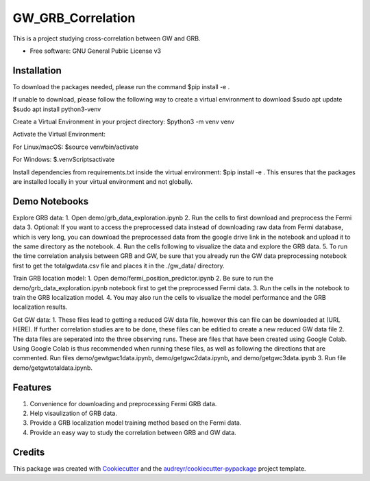 ==================
GW_GRB_Correlation
==================
This is a project studying cross-correlation between GW and GRB.

* Free software: GNU General Public License v3

Installation
--------
To download the packages needed, please run the command
$pip install -e .

If unable to download, please follow the following way to create a virtual environment to download
$sudo apt update
$sudo apt install python3-venv

Create a Virtual Environment in your project directory:
$python3 -m venv venv

Activate the Virtual Environment:

For Linux/macOS:
$source venv/bin/activate

For Windows:
$.\venv\Scripts\activate

Install dependencies from requirements.txt inside the virtual environment:
$pip install -e .
This ensures that the packages are installed locally in your virtual environment and not globally.

Demo Notebooks
--------
Explore GRB data:
1. Open demo/grb_data_exploration.ipynb
2. Run the cells to first download and preprocess the Fermi data
3. Optional: If you want to access the preprocessed data instead of downloading raw data from Fermi database, which is very long, you can download the preprocessed data from the google drive link in the notebook and upload it to the same directory as the notebook.
4. Run the cells following to visualize the data and explore the GRB data.
5. To run the time correlation analysis between GRB and GW, be sure that you already run the GW data preprocessing notebook first to get the totalgwdata.csv file and places it in the ./gw_data/ directory.

Train GRB location model:
1. Open demo/fermi_position_predictor.ipynb
2. Be sure to run the demo/grb_data_exploration.ipynb notebook first to get the preprocessed Fermi data.
3. Run the cells in the notebook to train the GRB localization model.
4. You may also run the cells to visualize the model performance and the GRB localization results.

Get GW data:
1. These files lead to getting a reduced GW data file, however this can file can be downloaded at (URL HERE). If further correlation studies are to be done, these files can be editied to create a new reduced GW data file
2. The data files are seperated into the three observing runs. These are files that have been created using Google Colab. Using Google Colab is thus recommended when running these files, as well as following the directions that are commented. Run files demo/gewtgwc1data.ipynb, demo/getgwc2data.ipynb, and demo/getgwc3data.ipynb
3. Run file demo/getgwtotaldata.ipynb.

Features
--------
1. Convenience for downloading and preprocessing Fermi GRB data.
2. Help visaulization of GRB data.
3. Provide a GRB localization model training method based on the Fermi data.
4. Provide an easy way to study the correlation between GRB and GW data.

Credits
-------

This package was created with Cookiecutter_ and the `audreyr/cookiecutter-pypackage`_ project template.

.. _Cookiecutter: https://github.com/audreyr/cookiecutter
.. _`audreyr/cookiecutter-pypackage`: https://github.com/audreyr/cookiecutter-pypackage
